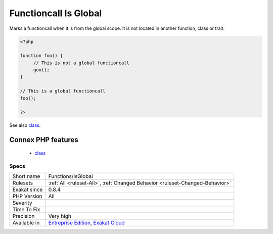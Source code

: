 .. _functions-isglobal:

.. _functioncall-is-global:

Functioncall Is Global
++++++++++++++++++++++

.. meta::
	:description:
		Functioncall Is Global: Marks a functioncall when it is from the global scope.
	:twitter:card: summary_large_image
	:twitter:site: @exakat
	:twitter:title: Functioncall Is Global
	:twitter:description: Functioncall Is Global: Marks a functioncall when it is from the global scope
	:twitter:creator: @exakat
	:twitter:image:src: https://www.exakat.io/wp-content/uploads/2020/06/logo-exakat.png
	:og:image: https://www.exakat.io/wp-content/uploads/2020/06/logo-exakat.png
	:og:title: Functioncall Is Global
	:og:type: article
	:og:description: Marks a functioncall when it is from the global scope
	:og:url: https://php-tips.readthedocs.io/en/latest/tips/Functions/IsGlobal.html
	:og:locale: en
Marks a functioncall when it is from the global scope. It is not located in another function, class or trait.

.. code-block:: php
   
   <?php
   
   function foo() {
   	// This is not a global functioncall
   	goo();
   }
   
   // This is a global functioncall
   foo();
   
   ?>

See also `class <https://www.php.net/manual/en/language.oop5.basic.php#language.oop5.basic.class>`_.

Connex PHP features
-------------------

  + `class <https://php-dictionary.readthedocs.io/en/latest/dictionary/class.ini.html>`_


Specs
_____

+--------------+-------------------------------------------------------------------------------------------------------------------------+
| Short name   | Functions/IsGlobal                                                                                                      |
+--------------+-------------------------------------------------------------------------------------------------------------------------+
| Rulesets     | :ref:`All <ruleset-All>`, :ref:`Changed Behavior <ruleset-Changed-Behavior>`                                            |
+--------------+-------------------------------------------------------------------------------------------------------------------------+
| Exakat since | 0.8.4                                                                                                                   |
+--------------+-------------------------------------------------------------------------------------------------------------------------+
| PHP Version  | All                                                                                                                     |
+--------------+-------------------------------------------------------------------------------------------------------------------------+
| Severity     |                                                                                                                         |
+--------------+-------------------------------------------------------------------------------------------------------------------------+
| Time To Fix  |                                                                                                                         |
+--------------+-------------------------------------------------------------------------------------------------------------------------+
| Precision    | Very high                                                                                                               |
+--------------+-------------------------------------------------------------------------------------------------------------------------+
| Available in | `Entreprise Edition <https://www.exakat.io/entreprise-edition>`_, `Exakat Cloud <https://www.exakat.io/exakat-cloud/>`_ |
+--------------+-------------------------------------------------------------------------------------------------------------------------+


